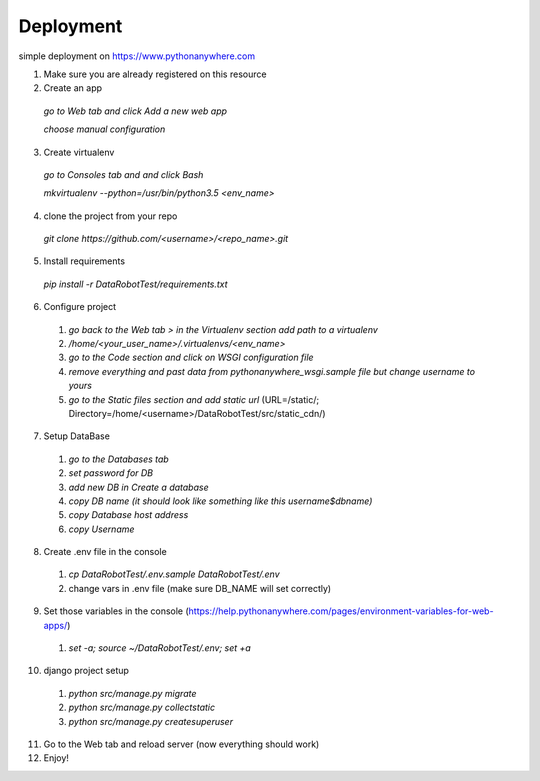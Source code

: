 Deployment
==================================================

simple deployment on https://www.pythonanywhere.com

1. Make sure you are already registered on this resource

2. Create an app

 `go to Web tab and click Add a new web app`

 `choose manual configuration`

3. Create virtualenv

 `go to Consoles tab and and click Bash`

 `mkvirtualenv --python=/usr/bin/python3.5 <env_name>`

4. clone the project from your repo

 `git clone https://github.com/<username>/<repo_name>.git`

5. Install requirements

 `pip install -r DataRobotTest/requirements.txt`

6. Configure project

 1. `go back to the Web tab > in the Virtualenv section add path to a virtualenv`

 2. `/home/<your_user_name>/.virtualenvs/<env_name>`

 3. `go to the Code section and click on WSGI configuration file`

 4. `remove everything and past data from pythonanywhere_wsgi.sample file but change username to yours`

 5. `go to the Static files section and add static url` (URL=/static/; Directory=/home/<username>/DataRobotTest/src/static_cdn/)

7. Setup DataBase

 1. `go to the Databases tab`

 2. `set password for DB`

 3. `add new DB in Create a database`

 4. `copy DB name (it should look like something like this username$dbname)`

 5. `copy Database host address`

 6. `copy Username`

8. Create .env file in the console

 1. `cp DataRobotTest/.env.sample DataRobotTest/.env`

 2. change vars in .env file (make sure DB_NAME will set correctly)

9. Set those variables in the console (https://help.pythonanywhere.com/pages/environment-variables-for-web-apps/)

 1. `set -a; source ~/DataRobotTest/.env; set +a`

10. django project setup

 1. `python src/manage.py migrate`

 2. `python src/manage.py collectstatic`

 3. `python src/manage.py createsuperuser`

11. Go to the Web tab and reload server (now everything should work)

12. Enjoy!
